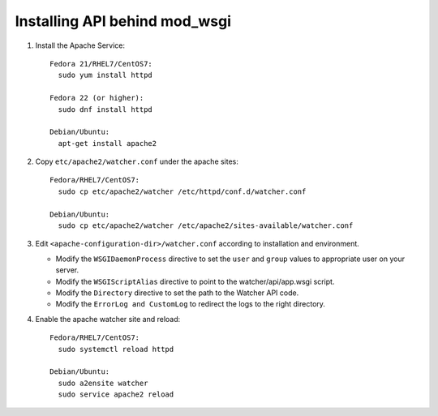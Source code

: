 ..
      Except where otherwise noted, this document is licensed under Creative
      Commons Attribution 3.0 License.  You can view the license at:

          https://creativecommons.org/licenses/by/3.0/


Installing API behind mod_wsgi
==============================

#. Install the Apache Service::

    Fedora 21/RHEL7/CentOS7:
      sudo yum install httpd

    Fedora 22 (or higher):
      sudo dnf install httpd

    Debian/Ubuntu:
      apt-get install apache2

#. Copy ``etc/apache2/watcher.conf`` under the apache sites::

    Fedora/RHEL7/CentOS7:
      sudo cp etc/apache2/watcher /etc/httpd/conf.d/watcher.conf

    Debian/Ubuntu:
      sudo cp etc/apache2/watcher /etc/apache2/sites-available/watcher.conf

#. Edit ``<apache-configuration-dir>/watcher.conf`` according to installation
   and environment.

   * Modify the ``WSGIDaemonProcess`` directive to set the ``user`` and
     ``group`` values to appropriate user on your server.
   * Modify the ``WSGIScriptAlias`` directive to point to the
     watcher/api/app.wsgi script.
   * Modify the ``Directory`` directive to set the path to the Watcher API
     code.
   * Modify the ``ErrorLog and CustomLog`` to redirect the logs to the right
     directory.

#. Enable the apache watcher site and reload::

    Fedora/RHEL7/CentOS7:
      sudo systemctl reload httpd

    Debian/Ubuntu:
      sudo a2ensite watcher
      sudo service apache2 reload
